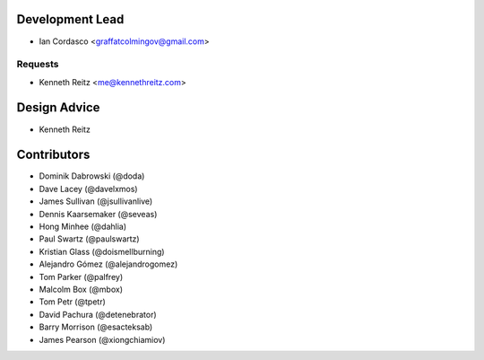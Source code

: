 Development Lead
----------------

- Ian Cordasco <graffatcolmingov@gmail.com>

Requests
````````

- Kenneth Reitz <me@kennethreitz.com>

Design Advice
-------------

- Kenneth Reitz

Contributors
------------

- Dominik Dabrowski (@doda)

- Dave Lacey (@davelxmos)

- James Sullivan (@jsullivanlive)

- Dennis Kaarsemaker (@seveas)

- Hong Minhee (@dahlia)

- Paul Swartz (@paulswartz)

- Kristian Glass (@doismellburning)

- Alejandro Gómez (@alejandrogomez)

- Tom Parker (@palfrey)

- Malcolm Box (@mbox)

- Tom Petr (@tpetr)

- David Pachura (@detenebrator)

- Barry Morrison (@esacteksab)

- James Pearson (@xiongchiamiov)

